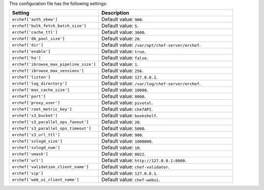 .. The contents of this file are included in multiple topics.
.. This file should not be changed in a way that hinders its ability to appear in multiple documentation sets.

This configuration file has the following settings:

.. list-table::
   :widths: 200 300
   :header-rows: 1

   * - Setting
     - Description
   * - ``erchef['auth_skew']``
     - Default value: ``900``.
   * - ``erchef['bulk_fetch_batch_size']``
     - Default value: ``5``.
   * - ``erchef['cache_ttl']``
     - Default value: ``3600``.
   * - ``erchef['db_pool_size']``
     - Default value: ``20``.
   * - ``erchef['dir']``
     - Default value: ``/var/opt/chef-server/erchef``.
   * - ``erchef['enable']``
     - Default value: ``true``.
   * - ``erchef['ha']``
     - Default value: ``false``.
   * - ``erchef['ibrowse_max_pipeline_size']``
     - Default value: ``1``.
   * - ``erchef['ibrowse_max_sessions']``
     - Default value: ``256``.
   * - ``erchef['listen']``
     - Default value: ``127.0.0.1``.
   * - ``erchef['log_directory']``
     - Default value: ``/var/log/chef-server/erchef``.
   * - ``erchef['max_cache_size']``
     - Default value: ``10000``.
   * - ``erchef['port']``
     - Default value: ``8000``.
   * - ``erchef['proxy_user']``
     - Default value: ``pivotal``.
   * - ``erchef['root_metric_key']``
     - Default value: ``chefAPI``.
   * - ``erchef['s3_bucket']``
     - Default value: ``bookshelf``.
   * - ``erchef['s3_parallel_ops_fanout']``
     - Default value: ``20``.
   * - ``erchef['s3_parallel_ops_timeout']``
     - Default value: ``5000``.
   * - ``erchef['s3_url_ttl']``
     - Default value: ``900``.
   * - ``erchef['svlogd_size']``
     - Default value: ``1000000``.
   * - ``erchef['svlogd_num']``
     - Default value: ``10``.
   * - ``erchef['umask']``
     - Default value: ``0022``.
   * - ``erchef['url']``
     - Default value: ``http://127.0.0.1:8000``.
   * - ``erchef['validation_client_name']``
     - Default value: ``chef-validator``.
   * - ``erchef['vip']``
     - Default value: ``127.0.0.1``.
   * - ``erchef['web_ui_client_name']``
     - Default value: ``chef-webui``.
